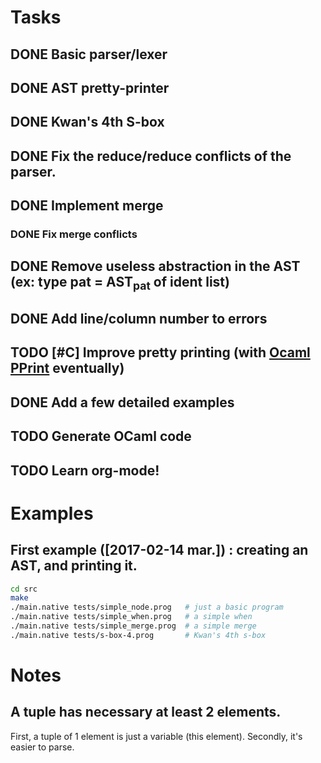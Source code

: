 * Tasks
** DONE Basic parser/lexer
   CLOSED: [2017-02-14 mar. 09:51]
** DONE AST pretty-printer
   CLOSED: [2017-02-14 mar. 09:51]
** DONE Kwan's 4th S-box
   CLOSED: [2017-02-14 mar. 09:51]
** DONE Fix the reduce/reduce conflicts of the parser.
   CLOSED: [2017-02-14 mar. 09:51]
** DONE Implement merge
   CLOSED: [2017-02-14 mar. 15:37]
*** DONE Fix merge conflicts
    CLOSED: [2017-02-14 mar. 15:37]
** DONE Remove useless abstraction in the AST (ex: type pat = AST_pat of ident list)
   CLOSED: [2017-02-14 mar. 10:45]
** DONE Add line/column number to errors
   CLOSED: [2017-02-14 mar. 15:53]
** TODO [#C] Improve pretty printing (with [[http://gallium.inria.fr/blog/first-release-of-pprint/][Ocaml PPrint]] eventually)
** DONE Add a few detailed examples
   CLOSED: [2017-02-14 mar. 16:20]
** TODO Generate OCaml code
** TODO Learn org-mode!


* Examples

** First example ([2017-02-14 mar.]) : creating an AST, and printing it.
#+BEGIN_SRC bash
    cd src
    make
    ./main.native tests/simple_node.prog   # just a basic program
    ./main.native tests/simple_when.prog   # a simple when
    ./main.native tests/simple_merge.prog  # a simple merge
    ./main.native tests/s-box-4.prog       # Kwan's 4th s-box
#+END_SRC




* Notes

** A tuple has necessary at least 2 elements. 
First, a tuple of 1 element is just a variable (this element). Secondly, it's easier to parse.
